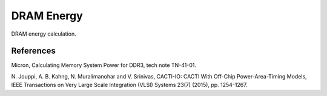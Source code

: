 DRAM Energy
===========

DRAM energy calculation.


References
----------

Micron, Calculating Memory System Power for DDR3, tech note TN-41-01.

N. Jouppi, A. B. Kahng, N. Muralimanohar and V. Srinivas, CACTI-IO: CACTI With
Off-Chip Power-Area-Timing Models, IEEE Transactions on Very Large Scale
Integration (VLSI) Systems 23(7) (2015), pp. 1254-1267.

